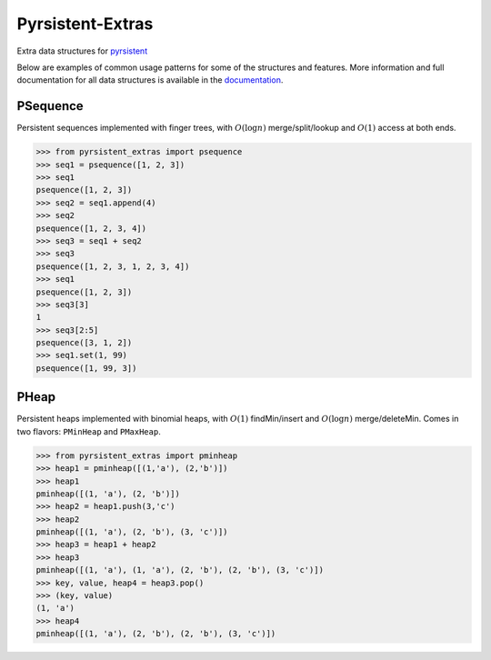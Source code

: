 Pyrsistent-Extras
=================

|docs-badge| |coverage-badge| |tests-badge| |pypi-badge|

.. |docs-badge| image:: https://readthedocs.org/projects/pyrsistent-extras/badge/?version=latest
	:target: https://pyrsistent-extras.readthedocs.io/en/latest/?badge=latest
.. |coverage-badge| image:: https://coveralls.io/repos/github/mingmingrr/pyrsistent-extras/badge.svg?branch=main
	:target: https://coveralls.io/github/mingmingrr/pyrsistent-extras?branch=main
.. |tests-badge| image:: https://github.com/mingmingrr/pyrsistent-extras/actions/workflows/tests.yaml/badge.svg
	:target: https://github.com/mingmingrr/pyrsistent-extras/actions/workflows/tests.yaml
.. |pypi-badge| image:: https://badge.fury.io/py/pyrsistent-extras.svg
	:target: https://badge.fury.io/py/pyrsistent-extras

Extra data structures for `pyrsistent <http://github.com/tobgu/pyrsistent>`_

Below are examples of common usage patterns for some of the structures and
features. More information and full documentation for all data structures is
available in the `documentation <http://pyrsistent-extras.readthedocs.org>`_.

PSequence
---------

Persistent sequences implemented with finger trees,
with :math:`O(\log{n})` merge/split/lookup
and :math:`O(1)` access at both ends.

.. code-block:: python

	>>> from pyrsistent_extras import psequence
	>>> seq1 = psequence([1, 2, 3])
	>>> seq1
	psequence([1, 2, 3])
	>>> seq2 = seq1.append(4)
	>>> seq2
	psequence([1, 2, 3, 4])
	>>> seq3 = seq1 + seq2
	>>> seq3
	psequence([1, 2, 3, 1, 2, 3, 4])
	>>> seq1
	psequence([1, 2, 3])
	>>> seq3[3]
	1
	>>> seq3[2:5]
	psequence([3, 1, 2])
	>>> seq1.set(1, 99)
	psequence([1, 99, 3])


PHeap
-----

Persistent heaps implemented with binomial heaps,
with :math:`O(1)` findMin/insert and :math:`O(\log{n})` merge/deleteMin.
Comes in two flavors: ``PMinHeap`` and ``PMaxHeap``.

.. code-block:: python

	>>> from pyrsistent_extras import pminheap
	>>> heap1 = pminheap([(1,'a'), (2,'b')])
	>>> heap1
	pminheap([(1, 'a'), (2, 'b')])
	>>> heap2 = heap1.push(3,'c')
	>>> heap2
	pminheap([(1, 'a'), (2, 'b'), (3, 'c')])
	>>> heap3 = heap1 + heap2
	>>> heap3
	pminheap([(1, 'a'), (1, 'a'), (2, 'b'), (2, 'b'), (3, 'c')])
	>>> key, value, heap4 = heap3.pop()
	>>> (key, value)
	(1, 'a')
	>>> heap4
	pminheap([(1, 'a'), (2, 'b'), (2, 'b'), (3, 'c')])

